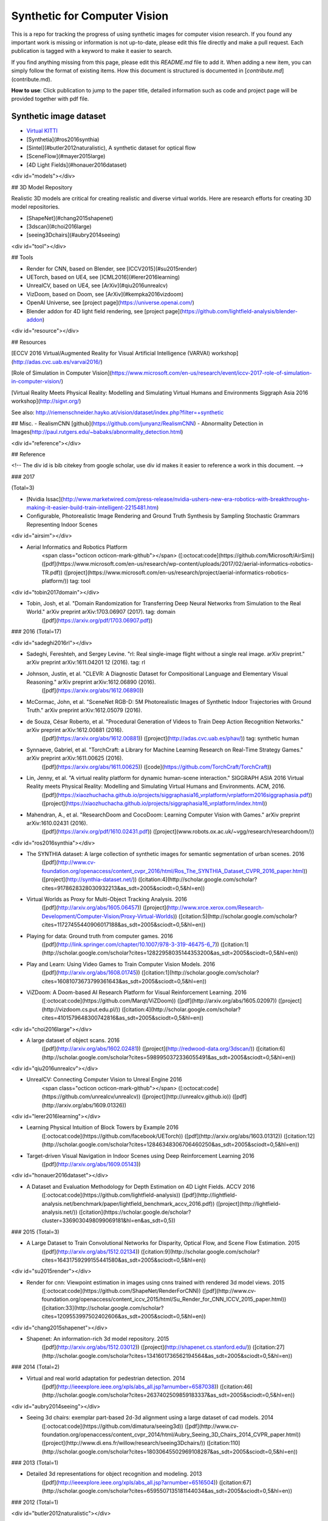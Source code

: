 =============================
Synthetic for Computer Vision
=============================

This is a repo for tracking the progress of using synthetic images for computer vision research. If you found any important work is missing or information is not up-to-date, please edit this file directly and make a pull request. Each publication is tagged with a keyword to make it easier to search.

If you find anything missing from this page, please edit this `README.md` file to add it. When adding a new item, you can simply follow the format of existing items. How this document is structured is documented in [`contribute.md`](contribute.md).


**How to use**: Click publication to jump to the paper title, detailed information such as code and project page will be provided together with pdf file.

.. _dataset:

Synthetic image dataset
=======================

- `Virtual KITTI <gaidon2016virtual>`_
- [Synthetia](#ros2016synthia)
- [Sintel](#butler2012naturalistic), A synthetic dataset for optical flow
- [SceneFlow](#mayer2015large)
- [4D Light Fields](#honauer2016dataset)

<div id="models"></div>

## 3D Model Repository

Realistic 3D models are critical for creating realistic and diverse virtual worlds. Here are research efforts for creating 3D model repositories.

- [ShapeNet](#chang2015shapenet)
- [3dscan](#choi2016large)
- [seeing3Dchairs](#aubry2014seeing)

<div id="tool"></div>

## Tools

- Render for CNN, based on Blender, see [ICCV2015](#su2015render)
- UETorch, based on UE4, see [ICML2016](#lerer2016learning)
- UnrealCV, based on UE4, see [ArXiv](#qiu2016unrealcv)
- VizDoom, based on Doom, see [ArXiv](#kempka2016vizdoom)
- OpenAI Universe, see [project page](https://universe.openai.com/)
- Blender addon for 4D light field rendering, see [project page](https://github.com/lightfield-analysis/blender-addon)

<div id="resource"></div>

## Resources

[ECCV 2016 Virtual/Augmented Reality for Visual Artificial Intelligence (VARVAI) workshop](http://adas.cvc.uab.es/varvai2016/)

[Role of Simulation in Computer Vision](https://www.microsoft.com/en-us/research/event/iccv-2017-role-of-simulation-in-computer-vision/)

[Virtual Reality Meets Physical Reality:
Modelling and Simulating Virtual Humans and Environments
Siggraph Asia 2016 workshop](http://sigvr.org/)

See also: http://riemenschneider.hayko.at/vision/dataset/index.php?filter=+synthetic

## Misc.
- RealismCNN [github](https://github.com/junyanz/RealismCNN)
- Abnormality Detection in Images(http://paul.rutgers.edu/~babaks/abnormality_detection.html)

<div id="reference"></div>

## Reference

<!-- The div id is bib citekey from google scholar, use div id makes it easier to reference a work in this document. -->

### 2017

(Total=3)

- [Nvidia Issac](http://www.marketwired.com/press-release/nvidia-ushers-new-era-robotics-with-breakthroughs-making-it-easier-build-train-intelligent-2215481.htm)

- Configurable, Photorealistic Image Rendering and Ground Truth Synthesis by Sampling Stochastic Grammars Representing Indoor Scenes

<div id="airsim"></div>

- Aerial Informatics and Robotics Platform
	<span class="octicon octicon-mark-github"></span>
	([:octocat:code](https://github.com/Microsoft/AirSim))
	([pdf](https://www.microsoft.com/en-us/research/wp-content/uploads/2017/02/aerial-informatics-robotics-TR.pdf))
	([project](https://www.microsoft.com/en-us/research/project/aerial-informatics-robotics-platform/))
	tag: tool


<div id="tobin2017domain"></div>

- Tobin, Josh, et al. "Domain Randomization for Transferring Deep Neural Networks from Simulation to the Real World." arXiv preprint arXiv:1703.06907 (2017). tag: domain
	([pdf](https://arxiv.org/pdf/1703.06907.pdf))

### 2016
(Total=17)

<div id="sadeghi2016rl"></div>

- Sadeghi, Fereshteh, and Sergey Levine. "rl: Real single-image flight without a single real image. arXiv preprint." arXiv preprint arXiv:1611.04201 12 (2016). tag: rl

- Johnson, Justin, et al. "CLEVR: A Diagnostic Dataset for Compositional Language and Elementary Visual Reasoning." arXiv preprint arXiv:1612.06890 (2016).
	([pdf](https://arxiv.org/abs/1612.06890))

- McCormac, John, et al. "SceneNet RGB-D: 5M Photorealistic Images of Synthetic Indoor Trajectories with Ground Truth." arXiv preprint arXiv:1612.05079 (2016).

- de Souza, César Roberto, et al. "Procedural Generation of Videos to Train Deep Action Recognition Networks." arXiv preprint arXiv:1612.00881 (2016).
	([pdf](https://arxiv.org/abs/1612.00881))
	([project](http://adas.cvc.uab.es/phav/))
	tag: synthetic human

- Synnaeve, Gabriel, et al. "TorchCraft: a Library for Machine Learning Research on Real-Time Strategy Games." arXiv preprint arXiv:1611.00625 (2016).
	([pdf](https://arxiv.org/abs/1611.00625))
	([code](https://github.com/TorchCraft/TorchCraft))

- Lin, Jenny, et al. "A virtual reality platform for dynamic human-scene interaction." SIGGRAPH ASIA 2016 Virtual Reality meets Physical Reality: Modelling and Simulating Virtual Humans and Environments. ACM, 2016.
	([pdf](https://xiaozhuchacha.github.io/projects/siggraphasia16_vrplatform/vrplatform2016siggraphasia.pdf))
	([project](https://xiaozhuchacha.github.io/projects/siggraphasia16_vrplatform/index.html))

- Mahendran, A., et al. "ResearchDoom and CocoDoom: Learning Computer Vision with Games." arXiv preprint arXiv:1610.02431 (2016).
	([pdf](https://arxiv.org/pdf/1610.02431.pdf))
	([project](www.robots.ox.ac.uk/~vgg/research/researchdoom/))

<div id="ros2016synthia"></div>

- The SYNTHIA dataset: A large collection of synthetic images for semantic segmentation of urban scenes.  2016
	 ([pdf](http://www.cv-foundation.org/openaccess/content_cvpr_2016/html/Ros_The_SYNTHIA_Dataset_CVPR_2016_paper.html))
	 ([project](http://synthia-dataset.net/))
	 ([citation:4](http://scholar.google.com/scholar?cites=9178628328030932213&as_sdt=2005&sciodt=0,5&hl=en))

.. _gaidon2016virtual:

-   Virtual Worlds as Proxy for Multi-Object Tracking Analysis.  2016
	 ([pdf](http://arxiv.org/abs/1605.06457))
	 ([project](http://www.xrce.xerox.com/Research-Development/Computer-Vision/Proxy-Virtual-Worlds))
	 ([citation:5](http://scholar.google.com/scholar?cites=11727455440906017188&as_sdt=2005&sciodt=0,5&hl=en))

-   Playing for data: Ground truth from computer games.  2016
	 ([pdf](http://link.springer.com/chapter/10.1007/978-3-319-46475-6_7))
	 ([citation:1](http://scholar.google.com/scholar?cites=12822958035144353200&as_sdt=2005&sciodt=0,5&hl=en))

-   Play and Learn: Using Video Games to Train Computer Vision Models.  2016
	 ([pdf](http://arxiv.org/abs/1608.01745))
	 ([citation:1](http://scholar.google.com/scholar?cites=16081073673799361643&as_sdt=2005&sciodt=0,5&hl=en))

-   ViZDoom: A Doom-based AI Research Platform for Visual Reinforcement Learning.  2016
	([:octocat:code](https://github.com/Marqt/ViZDoom))
	([pdf](http://arxiv.org/abs/1605.02097))
	([project](http://vizdoom.cs.put.edu.pl/))
	([citation:4](http://scholar.google.com/scholar?cites=4101579648300742816&as_sdt=2005&sciodt=0,5&hl=en))

<div id="choi2016large"></div>

-   A large dataset of object scans.  2016
	 ([pdf](http://arxiv.org/abs/1602.02481))
	 ([project](http://redwood-data.org/3dscan/))
	 ([citation:6](http://scholar.google.com/scholar?cites=5989950372336055491&as_sdt=2005&sciodt=0,5&hl=en))

<div id="qiu2016unrealcv"></div>

-   UnrealCV: Connecting Computer Vision to Unreal Engine  2016
	<span class="octicon octicon-mark-github"></span>
	([:octocat:code](https://github.com/unrealcv/unrealcv))
	([project](http://unrealcv.github.io))
	([pdf](http://arxiv.org/abs/1609.01326))

<div id="lerer2016learning"></div>

-   Learning Physical Intuition of Block Towers by Example  2016
	([:octocat:code](https://github.com/facebook/UETorch))
	([pdf](http://arxiv.org/abs/1603.01312))
	([citation:12](http://scholar.google.com/scholar?cites=12846348306706460250&as_sdt=2005&sciodt=0,5&hl=en))

-   Target-driven Visual Navigation in Indoor Scenes using Deep Reinforcement Learning  2016
	 ([pdf](http://arxiv.org/abs/1609.05143))

<div id="honauer2016dataset"></div>

-   A Dataset and Evaluation Methodology for Depth Estimation on 4D Light Fields. ACCV 2016
	 ([:octocat:code](https://github.com/lightfield-analysis))
	 ([pdf](http://lightfield-analysis.net/benchmark/paper/lightfield_benchmark_accv_2016.pdf))
	 ([project](http://lightfield-analysis.net/))
	 ([citation](https://scholar.google.de/scholar?cluster=3369030498099069181&hl=en&as_sdt=0,5))

### 2015
(Total=3)

-   A Large Dataset to Train Convolutional Networks for Disparity, Optical Flow, and Scene Flow Estimation.  2015
	 ([pdf](http://arxiv.org/abs/1512.02134))
	 ([citation:9](http://scholar.google.com/scholar?cites=16431759299155441580&as_sdt=2005&sciodt=0,5&hl=en))

<div id="su2015render"></div>

-   Render for cnn: Viewpoint estimation in images using cnns trained with rendered 3d model views.  2015
	([:octocat:code](https://github.com/ShapeNet/RenderForCNN))
	([pdf](http://www.cv-foundation.org/openaccess/content_iccv_2015/html/Su_Render_for_CNN_ICCV_2015_paper.html))
	([citation:33](http://scholar.google.com/scholar?cites=1209553997502402606&as_sdt=2005&sciodt=0,5&hl=en))

<div id="chang2015shapenet"></div>

-   Shapenet: An information-rich 3d model repository.  2015
	 ([pdf](http://arxiv.org/abs/1512.03012))
	 ([project](http://shapenet.cs.stanford.edu/))
	 ([citation:27](http://scholar.google.com/scholar?cites=1341601736562194564&as_sdt=2005&sciodt=0,5&hl=en))

### 2014
(Total=2)

-   Virtual and real world adaptation for pedestrian detection.  2014
	 ([pdf](http://ieeexplore.ieee.org/xpls/abs_all.jsp?arnumber=6587038))
	 ([citation:46](http://scholar.google.com/scholar?cites=2637402509859183337&as_sdt=2005&sciodt=0,5&hl=en))

<div id="aubry2014seeing"></div>

-   Seeing 3d chairs: exemplar part-based 2d-3d alignment using a large dataset of cad models.  2014
	([:octocat:code](https://github.com/dimatura/seeing3d))
	([pdf](http://www.cv-foundation.org/openaccess/content_cvpr_2014/html/Aubry_Seeing_3D_Chairs_2014_CVPR_paper.html))
	([project](http://www.di.ens.fr/willow/research/seeing3Dchairs/))
	([citation:110](http://scholar.google.com/scholar?cites=18030645502969108287&as_sdt=2005&sciodt=0,5&hl=en))

### 2013
(Total=1)

-   Detailed 3d representations for object recognition and modeling.  2013
	 ([pdf](http://ieeexplore.ieee.org/xpls/abs_all.jsp?arnumber=6516504))
	 ([citation:67](http://scholar.google.com/scholar?cites=6595507135181144034&as_sdt=2005&sciodt=0,5&hl=en))

### 2012
(Total=1)

<div id="butler2012naturalistic"></div>

-   A naturalistic open source movie for optical flow evaluation.  2012
	 ([pdf](http://link.springer.com/chapter/10.1007/978-3-642-33783-3_44))
	 ([project](http://sintel.is.tue.mpg.de/))
	 ([citation:227](http://scholar.google.com/scholar?cites=15124407213489971559&as_sdt=20000005&sciodt=0,21&hl=en))

### 2010
(Total=1)

-   Learning appearance in virtual scenarios for pedestrian detection.  2010
	 ([pdf](http://ieeexplore.ieee.org/xpls/abs_all.jsp?arnumber=5540218))
	 ([citation:79](http://scholar.google.com/scholar?cites=17243485674852907889&as_sdt=2005&sciodt=0,5&hl=en))

### 2007
(Total=1)

-   Ovvv: Using virtual worlds to design and evaluate surveillance systems.  2007
	 ([pdf](http://ieeexplore.ieee.org/xpls/abs_all.jsp?arnumber=4270516))
	 ([citation:58](http://scholar.google.com/scholar?cites=3459961090644684583&as_sdt=2005&sciodt=0,5&hl=en))
